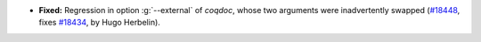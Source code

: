 - **Fixed:**
  Regression in option :g:`--external` of `coqdoc`, whose two arguments
  were inadvertently swapped
  (`#18448 <https://github.com/coq/coq/pull/18448>`_,
  fixes `#18434 <https://github.com/coq/coq/issues/18434>`_,
  by Hugo Herbelin).
